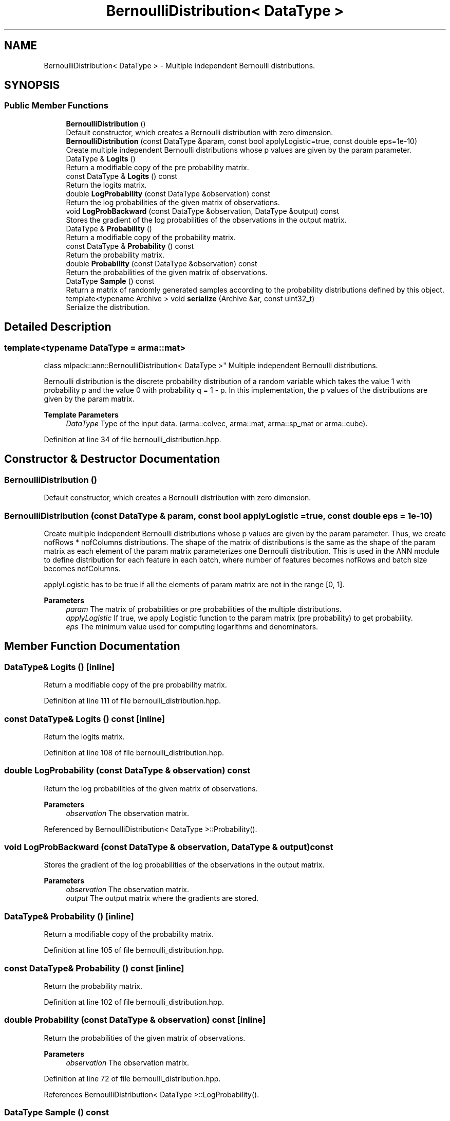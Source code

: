 .TH "BernoulliDistribution< DataType >" 3 "Sun Jun 20 2021" "Version 3.4.2" "mlpack" \" -*- nroff -*-
.ad l
.nh
.SH NAME
BernoulliDistribution< DataType > \- Multiple independent Bernoulli distributions\&.  

.SH SYNOPSIS
.br
.PP
.SS "Public Member Functions"

.in +1c
.ti -1c
.RI "\fBBernoulliDistribution\fP ()"
.br
.RI "Default constructor, which creates a Bernoulli distribution with zero dimension\&. "
.ti -1c
.RI "\fBBernoulliDistribution\fP (const DataType &param, const bool applyLogistic=true, const double eps=1e\-10)"
.br
.RI "Create multiple independent Bernoulli distributions whose p values are given by the param parameter\&. "
.ti -1c
.RI "DataType & \fBLogits\fP ()"
.br
.RI "Return a modifiable copy of the pre probability matrix\&. "
.ti -1c
.RI "const DataType & \fBLogits\fP () const"
.br
.RI "Return the logits matrix\&. "
.ti -1c
.RI "double \fBLogProbability\fP (const DataType &observation) const"
.br
.RI "Return the log probabilities of the given matrix of observations\&. "
.ti -1c
.RI "void \fBLogProbBackward\fP (const DataType &observation, DataType &output) const"
.br
.RI "Stores the gradient of the log probabilities of the observations in the output matrix\&. "
.ti -1c
.RI "DataType & \fBProbability\fP ()"
.br
.RI "Return a modifiable copy of the probability matrix\&. "
.ti -1c
.RI "const DataType & \fBProbability\fP () const"
.br
.RI "Return the probability matrix\&. "
.ti -1c
.RI "double \fBProbability\fP (const DataType &observation) const"
.br
.RI "Return the probabilities of the given matrix of observations\&. "
.ti -1c
.RI "DataType \fBSample\fP () const"
.br
.RI "Return a matrix of randomly generated samples according to the probability distributions defined by this object\&. "
.ti -1c
.RI "template<typename Archive > void \fBserialize\fP (Archive &ar, const uint32_t)"
.br
.RI "Serialize the distribution\&. "
.in -1c
.SH "Detailed Description"
.PP 

.SS "template<typename DataType = arma::mat>
.br
class mlpack::ann::BernoulliDistribution< DataType >"
Multiple independent Bernoulli distributions\&. 

Bernoulli distribution is the discrete probability distribution of a random variable which takes the value 1 with probability p and the value 0 with probability q = 1 - p\&. In this implementation, the p values of the distributions are given by the param matrix\&.
.PP
\fBTemplate Parameters\fP
.RS 4
\fIDataType\fP Type of the input data\&. (arma::colvec, arma::mat, arma::sp_mat or arma::cube)\&. 
.RE
.PP

.PP
Definition at line 34 of file bernoulli_distribution\&.hpp\&.
.SH "Constructor & Destructor Documentation"
.PP 
.SS "\fBBernoulliDistribution\fP ()"

.PP
Default constructor, which creates a Bernoulli distribution with zero dimension\&. 
.SS "\fBBernoulliDistribution\fP (const DataType & param, const bool applyLogistic = \fCtrue\fP, const double eps = \fC1e\-10\fP)"

.PP
Create multiple independent Bernoulli distributions whose p values are given by the param parameter\&. Thus, we create nofRows * nofColumns distributions\&. The shape of the matrix of distributions is the same as the shape of the param matrix as each element of the param matrix parameterizes one Bernoulli distribution\&. This is used in the ANN module to define distribution for each feature in each batch, where number of features becomes nofRows and batch size becomes nofColumns\&.
.PP
applyLogistic has to be true if all the elements of param matrix are not in the range [0, 1]\&.
.PP
\fBParameters\fP
.RS 4
\fIparam\fP The matrix of probabilities or pre probabilities of the multiple distributions\&. 
.br
\fIapplyLogistic\fP If true, we apply Logistic function to the param matrix (pre probability) to get probability\&. 
.br
\fIeps\fP The minimum value used for computing logarithms and denominators\&. 
.RE
.PP

.SH "Member Function Documentation"
.PP 
.SS "DataType& Logits ()\fC [inline]\fP"

.PP
Return a modifiable copy of the pre probability matrix\&. 
.PP
Definition at line 111 of file bernoulli_distribution\&.hpp\&.
.SS "const DataType& Logits () const\fC [inline]\fP"

.PP
Return the logits matrix\&. 
.PP
Definition at line 108 of file bernoulli_distribution\&.hpp\&.
.SS "double LogProbability (const DataType & observation) const"

.PP
Return the log probabilities of the given matrix of observations\&. 
.PP
\fBParameters\fP
.RS 4
\fIobservation\fP The observation matrix\&. 
.RE
.PP

.PP
Referenced by BernoulliDistribution< DataType >::Probability()\&.
.SS "void LogProbBackward (const DataType & observation, DataType & output) const"

.PP
Stores the gradient of the log probabilities of the observations in the output matrix\&. 
.PP
\fBParameters\fP
.RS 4
\fIobservation\fP The observation matrix\&. 
.br
\fIoutput\fP The output matrix where the gradients are stored\&. 
.RE
.PP

.SS "DataType& Probability ()\fC [inline]\fP"

.PP
Return a modifiable copy of the probability matrix\&. 
.PP
Definition at line 105 of file bernoulli_distribution\&.hpp\&.
.SS "const DataType& Probability () const\fC [inline]\fP"

.PP
Return the probability matrix\&. 
.PP
Definition at line 102 of file bernoulli_distribution\&.hpp\&.
.SS "double Probability (const DataType & observation) const\fC [inline]\fP"

.PP
Return the probabilities of the given matrix of observations\&. 
.PP
\fBParameters\fP
.RS 4
\fIobservation\fP The observation matrix\&. 
.RE
.PP

.PP
Definition at line 72 of file bernoulli_distribution\&.hpp\&.
.PP
References BernoulliDistribution< DataType >::LogProbability()\&.
.SS "DataType Sample () const"

.PP
Return a matrix of randomly generated samples according to the probability distributions defined by this object\&. 
.PP
\fBReturns\fP
.RS 4
Matrix(integer) of random samples from the multiple Bernoulli distributions\&. 
.RE
.PP

.SS "void serialize (Archive & ar, const uint32_t)\fC [inline]\fP"

.PP
Serialize the distribution\&. 
.PP
Definition at line 117 of file bernoulli_distribution\&.hpp\&.

.SH "Author"
.PP 
Generated automatically by Doxygen for mlpack from the source code\&.
